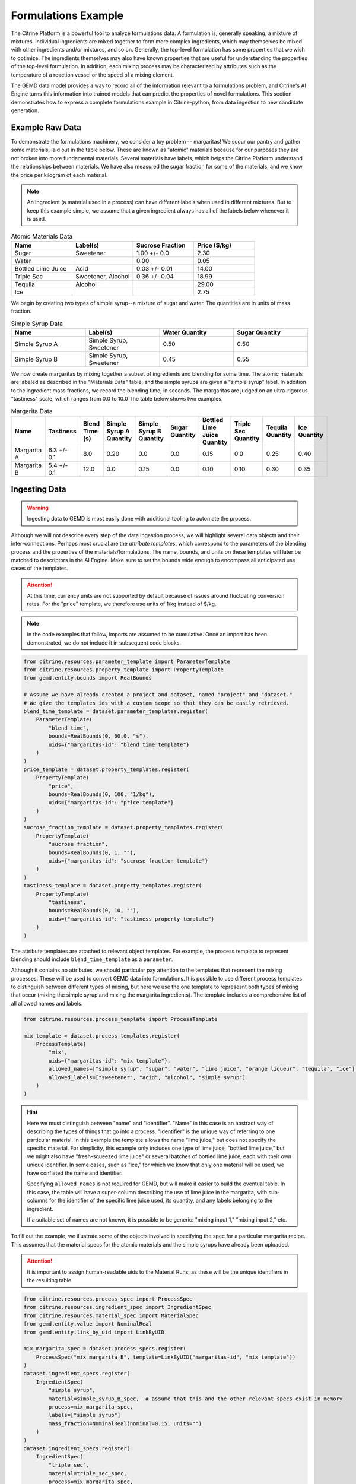 .. formulations_example:

Formulations Example
====================

The Citrine Platform is a powerful tool to analyze formulations data.
A formulation is, generally speaking, a mixture of mixtures.
Individual ingredients are mixed together to form more complex ingredients, which may themselves be mixed with other ingredients and/or mixtures, and so on.
Generally, the top-level formulation has some properties that we wish to optimize.
The ingredients themselves may also have known properties that are useful for understanding the properties of the top-level formulation.
In addition, each mixing process may be characterized by attributes such as the temperature of a reaction vessel or the speed of a mixing element.

The GEMD data model provides a way to record all of the information relevant to a formulations problem,
and Citrine's AI Engine turns this information into trained models that can predict the properties of novel formulations.
This section demonstrates how to express a complete formulations example in Citrine-python, from data ingestion to new candidate generation.

Example Raw Data
----------------

To demonstrate the formulations machinery, we consider a toy problem -- margaritas!
We scour our pantry and gather some materials, laid out in the table below.
These are known as "atomic" materials because for our purposes they are not broken into more fundamental materials.
Several materials have labels, which helps the Citrine Platform understand the relationships between materials.
We have also measured the sugar fraction for some of the materials, and we know the price per kilogram of each material.

.. note:: An ingredient (a material used in a process) can have different labels when used in different mixtures.
    But to keep this example simple, we assume that a given ingredient always has all of the labels below whenever it is used.


.. list-table:: Atomic Materials Data
   :widths: 25 25 25 25
   :header-rows: 1

   * - Name
     - Label(s)
     - Sucrose Fraction
     - Price ($/kg)
   * - Sugar
     - Sweetener
     - 1.00 +/- 0.0
     - 2.30
   * - Water
     -
     - 0.00
     - 0.05
   * - Bottled Lime Juice
     - Acid
     - 0.03 +/- 0.01
     - 14.00
   * - Triple Sec
     - Sweetener, Alcohol
     - 0.36 +/- 0.04
     - 18.99
   * - Tequila
     - Alcohol
     -
     - 29.00
   * - Ice
     -
     -
     - 2.75

We begin by creating two types of simple syrup--a mixture of sugar and water.
The quantities are in units of mass fraction.


.. list-table:: Simple Syrup Data
   :widths: 25 25 25 25
   :header-rows: 1

   * - Name
     - Label(s)
     - Water Quantity
     - Sugar Quantity
   * - Simple Syrup A
     - Simple Syrup, Sweetener
     - 0.50
     - 0.50
   * - Simple Syrup B
     - Simple Syrup, Sweetener
     - 0.45
     - 0.55

We now create margaritas by mixing together a subset of ingredients and blending for some time.
The atomic materials are labeled as described in the "Materials Data" table, and the simple syrups are given a "simple syrup" label.
In addition to the ingredient mass fractions, we record the blending time, in seconds.
The margaritas are judged on an ultra-rigorous "tastiness" scale, which ranges from 0.0 to 10.0
The table below shows two examples.

.. list-table:: Margarita Data
   :widths: 35 25 40 35 35 35 35 25 25 25
   :header-rows: 1

   * - Name
     - Tastiness
     - Blend Time (s)
     - Simple Syrup A Quantity
     - Simple Syrup B Quantity
     - Sugar Quantity
     - Bottled Lime Juice Quantity
     - Triple Sec Quantity
     - Tequila Quantity
     - Ice Quantity
   * - Margarita A
     - 6.3 +/- 0.1
     - 8.0
     - 0.20
     - 0.0
     - 0.0
     - 0.15
     - 0.0
     - 0.25
     - 0.40
   * - Margarita B
     - 5.4 +/- 0.1
     - 12.0
     - 0.0
     - 0.15
     - 0.0
     - 0.10
     - 0.10
     - 0.30
     - 0.35

Ingesting Data
--------------

.. Warning:: Ingesting data to GEMD is most easily done with additional tooling to automate the process.


Although we will not describe every step of the data ingestion process, we will highlight several data objects and their inter-connections.
Perhaps most crucial are the `attribute templates`, which correspond to the parameters of the blending process and the properties of the materials/formulations.
The name, bounds, and units on these templates will later be matched to descriptors in the AI Engine.
Make sure to set the bounds wide enough to encompass all anticipated use cases of the templates.

.. Attention:: At this time, currency units are not supported by default because of issues around fluctuating conversion rates.
    For the "price" template, we therefore use units of 1/kg instead of $/kg.

.. note:: In the code examples that follow, imports are assumed to be cumulative.
    Once an import has been demonstrated, we do not include it in subsequent code blocks.

.. code-block:: python

    from citrine.resources.parameter_template import ParameterTemplate
    from citrine.resources.property_template import PropertyTemplate
    from gemd.entity.bounds import RealBounds

    # Assume we have already created a project and dataset, named "project" and "dataset."
    # We give the templates ids with a custom scope so that they can be easily retrieved.
    blend_time_template = dataset.parameter_templates.register(
        ParameterTemplate(
            "blend time",
            bounds=RealBounds(0, 60.0, "s"),
            uids={"margaritas-id": "blend time template"}
        )
    )
    price_template = dataset.property_templates.register(
        PropertyTemplate(
            "price",
            bounds=RealBounds(0, 100, "1/kg"),
            uids={"margaritas-id": "price template"}
        )
    )
    sucrose_fraction_template = dataset.property_templates.register(
        PropertyTemplate(
            "sucrose fraction",
            bounds=RealBounds(0, 1, ""),
            uids={"margaritas-id": "sucrose fraction template"}
        )
    )
    tastiness_template = dataset.property_templates.register(
        PropertyTemplate(
            "tastiness",
            bounds=RealBounds(0, 10, ""),
            uids={"margaritas-id": "tastiness property template"}
        )
    )

The attribute templates are attached to relevant object templates.
For example, the process template to represent blending should include ``blend_time_template`` as a ``parameter``.

Although it contains no attributes, we should particular pay attention to the templates that represent the mixing processes.
These will be used to convert GEMD data into formulations.
It is possible to use different process templates to distinguish between different types of mixing, but here we use the one template to represesnt both types of mixing that occur (mixing the simple syrup and mixing the margarita ingredients).
The template includes a comprehensive list of all allowed names and labels.

.. code-block:: python

    from citrine.resources.process_template import ProcessTemplate

    mix_template = dataset.process_templates.register(
        ProcessTemplate(
            "mix",
            uids={"margaritas-id": "mix template"},
            allowed_names=["simple syrup", "sugar", "water", "lime juice", "orange liqueur", "tequila", "ice"],
            allowed_labels=["sweetener", "acid", "alcohol", "simple syrup"]
        )
    )

.. Hint:: Here we must distinguish between "name" and "identifier".
    "Name" in this case is an abstract way of describing the types of things that go into a process.
    "Identifier" is the unique way of referring to one particular material.
    In this example the template allows the name "lime juice," but does not specify the specific material.
    For simplicity, this example only includes one type of lime juice, "bottled lime juice," but we might also have "fresh-squeezed lime juice" or several batches of bottled lime juice, each with their own unique identifier.
    In some cases, such as "ice," for which we know that only one material will be used, we have conflated the name and identifier.

    Specifying ``allowed_names`` is not required for GEMD, but will make it easier to build the eventual table.
    In this case, the table will have a super-column describing the use of lime juice in the margarita, with sub-columns for the identifier of the specific lime juice used, its quantity, and any labels belonging to the ingredient.

    If a suitable set of names are not known, it is possible to be generic: "mixing input 1," "mixing input 2," etc.

To fill out the example, we illustrate some of the objects involved in specifying the spec for a particular margarita recipe.
This assumes that the material specs for the atomic materials and the simple syrups have already been uploaded.

.. Attention:: It is important to assign human-readable uids to the Material Runs, as these will be the unique identifiers in the resulting table.


.. code-block:: python

    from citrine.resources.process_spec import ProcessSpec
    from citrine.resources.ingredient_spec import IngredientSpec
    from citrine.resources.material_spec import MaterialSpec
    from gemd.entity.value import NominalReal
    from gemd.entity.link_by_uid import LinkByUID

    mix_margarita_spec = dataset.process_specs.register(
        ProcessSpec("mix margarita B", template=LinkByUID("margaritas-id", "mix template"))
    )
    dataset.ingredient_specs.register(
        IngredientSpec(
            "simple syrup",
            material=simple_syrup_B_spec,  # assume that this and the other relevant specs exist in memory
            process=mix_margarita_spec,
            labels=["simple syrup"]
            mass_fraction=NominalReal(nominal=0.15, units="")
        )
    )
    dataset.ingredient_specs.register(
        IngredientSpec(
            "triple sec",
            material=triple_sec_spec,
            process=mix_margarita_spec,
            labels=["alcohol", "sweetener"],
            mass_fraction=NominalReal(nominal=0.1, units="")
        )
    )
    # register remaining ingredient specs....
    # Then register the resulting material spec.
    margarita_spec = dataset.material_specs.register(
        MaterialSpec(
            "margarita B",
            process=mix_margarita_spec,
            template=LinkByUID("margaritas-id", "margarita template")
        )
    )

This material spec is then fed as the sole ingredient into a "blend margarita B" process spec, which produces a "blended margarita B" material spec.
A measurement spec is attached to the material spec to measure "tastiness."
Finally, run objects are created corresponding to each spec, to represent what actually happened.
Whew!
That's a lot, which is why this is best done with additional tooling, whether in code or in the GUI.

A rendering of this example material history is shown below.

.. figure:: _static/GEMD_history_example.png
    :align: center

    Material History for Blended Margarita B

Repeating this process once for each margarita sample, we can build up a rich dataset for machine learning.

Building a Table
----------------

We now build a GEM Table to represent the margaritas' material histories in tabular format.
This table will be used as training data when building a machine learning graphical model.
For more detailed information on GEM Tables, see the section on :doc:`data extraction <data_extraction>`.

In order to make a GEM Table, we start with a Table Configuration object.
In this example we will build up the configuration in small steps.
As we will see, templates are crucial to configuring the table.

The code below defines the rows and defines one column that contains the identifier of each row.

.. code-block:: python

    from citrine.gemtables.rows import MaterialRunByTemplate
    from citrine.gemtables.variables import RootIdentifier
    from citrine.gemtables.columns import IdentityColumn


    material_templates_to_include = [
        blended_margarita_template, simple_syrup_template, base_material_template
    ]
    scope = "margaritas-id"

    config = TableConfig(
        name="margarita formulations table",
        description="",
        datasets=[dataset.uid],
        rows=[
            MaterialRunByTemplate(
                templates=[LinkByUID.from_entity(t) for t in material_templates_to_include]
            )
        ]
        variables=[RootIdentifier(name="name", headers=["name"], scope=scope)],
        columns=[IdentityColumn(data_source="name")]
    )

Let's step through the pieces of this code.
We gave the configuration a name and description for human-readability.
We defined the datasets that contain the material histories; for the purposes of this example we assume everything is in the dataset ``dataset``.
We then defined the rows as being based on all materials that link to one of a set of Material Templates.
For the purposes of this example, assume that we have defined separate material templates for the base materials, the simple syrups, the margaritas, and the blended margaritas.
Notice that we do _not_ include the material template for the unblended margaritas.
For the purposes of machine learning, we want to compress the mixing and blending into a single training row.

We define a single variable/column that contains a unique identifier for each row.
Every object on the Citrine Platform has a unique id with scope ``id``, but these are difficult for a human to read.
In this example we assume that we have given the materials human-readable uniquely identifying names with scope "margaritas-id."
These names will appear in the first column of the table.

We now use the :func:`~citrine.resources.table_config.TableConfig.add_columns` method to expand the configuration.
We first use the :class:`~citrine.gemtables.variables.AttributeByTemplate` variable to record the attributes.
For those attributes that may have non-zero uncertainty, we include columns for both mean and standard deviation.

.. code-block:: python

    from citrine.gemtables.variables import AttributeByTemplate
    from citrine.gemtables.columns import MeanColumn, StdDevColumn

    scope = "margaritas-id"
    config = config.add_columns(
        variable=AttributeByTemplate(
            name="price",
            headers=["price"],
            template=LinkByUID(scope, "price template")
        ),
        columns=[MeanColumn(data_source="price")]
    )
    config = config.add_columns(
        variable=AttributeByTemplate(
            name="sucrose fraction",
            headers=["sucrose fraction"],
            template=LinkByUID(scope, "sucrose fraction template")
        ),
        columns=[MeanColumn(data_source="sucrose fraction"), StdDevColumn(data_source="sucrose fraction")]
    )
    config = config.add_columns(
        variable=AttributeByTemplate(
            name="blend time",
            headers=["margarita", "blend time"],
            template=LinkByUID(scope, "blend time template")
        ),
        columns=[MeanColumn(data_source="blend time")]
    )
    config = config.add_columns(
        variable=AttributeByTemplate(
            name="tastiness",
            headers=["margarita", "tastiness"],
            template=LinkByUID(scope, "tastiness property template")
        ),
        columns=[MeanColumn(data_source="tastiness"), StdDevColumn(data_source="tastiness")]
    )

The ``name`` is only used to link a variable to columns.
The ``headers`` are used to structure the table *and also create the names of the eventual descriptors*.
The figure below shows how some of the columns may be rendered in a GEM Table.
Because they both have the "margarita" heading, "blend time" and "tastiness" are grouped together.

.. figure:: _static/GEM_Table_formulation_properties.png
    :align: center

    GEM Table "margarita properties" columns

We now add a set of three variables for each mixing ingredient: one for the identifier, one for the quantity, and one for the labels.
The code block below shows how we would add a set of columns for "simple syrup."
This must be repeated once for each ingredient.

.. code-block:: python

    from citrine.gemtables.variables import IngredientIdentifierInOutput, IngredientQuantityInOutput, IngredientLabelsSetInOutput
    from citrine.gemtables.columns import ConcatColumn

    ing_name = "simple syrup"
    mix_template_link = LinkByUID.from_entity(mix_template)
    identity_var = IngredientIdentifierInOutput(
        name=f"{ing_name} identifier",
        headers=[ing_name, "Identifier"],
        ingredient_name=ing_name,
        process_templates=[mix_template_link],
        scope=scope
    )
    quantity_var = IngredientQuantityInOutput(
        name=f"{ing_name} mass",
        headers=[ing_name, "Mass"],
        process_templates=[mix_template_link],
        ingredient_name=ing_name,
        quantity_dimension=IngredientQuantityDimension.MASS,
    )
    labels_var = IngredientLabelsSetInOutput(
        name=f"{ing_name} labels",
        headers=[ing_name, "Labels"],
        process_templates=[mix_template_link],
        ingredient_name=ing_name
    )
    config = config.add_columns(
        variable=identity_var, columns=[IdentityColumn(data_source=identity_var.name)]
    )
    config = config.add_columns(
        variable=quantity_var, columns=[MeanColumn(data_source=quantity_var.name)],
    )
    config = config.add_columns(
        variable=labels_var,
        columns=[
            ConcatColumn(
                data_source=labels_var.name,
                subcolumn=IdentityColumn(data_source=labels_var.name)
            )
        ]
    )

The figure below shows how these three columns may be rendered in a GEM Table.

.. figure:: _static/GEM_Table_formulation_ingredient.png
    :align: center

    GEM Table "simple syrup ingredient" columns

Lastly, we register the configuration and build the table.
Note that this can be a long-running process depending on how many cells are in the table.
To build the table asynchronously, use :func:`~citrine.resources.gemtables.GemTableCollection.initiate_build`.

.. code-block:: python

    config = project.table_configs.register(config)
    table = project.tables.build_from_config(config)

Training a Predictor
--------------------

With the GEM Table in hand, we build and train a predictor to predict the tastiness of novel margarita recipes.
The first step is to define a :class:`~citrine.informatics.data_sources.GemTableDataSource` based on the GEM Table, ``table``.
We choose to define a :class:`~citrine.informatics.descriptors.FormulationDescriptor` to hold the formulation;
if we do not specify it then a default descriptor will be generated, but given how crucial this descriptor is it is best to specify it directly.

.. code-block:: python

    from citrine.informatics.descriptors import FormulationDescriptor
    from citrine.informatics.data_sources import GemTableDataSource

    formulation = FormulationDescriptor("mixed and blended margarita")
    data_source = GemTableDataSource(table_id=table.uid, table_version=table.version, formulation_descriptor=formulation)

The first component of the graphical model is a :class:`~citrine.informatics.predictors.simple_mixture_predictor.SimpleMixturePredictor`, which flattens the input formulation--it repeatedly replaces components with their ingredients until only the atomic ingredients remain.
This flattening efficiently teaches the predictor about the relationship between materials.
In this case, it learns exactly how "simple syrup A" and "simple syrup B" are similar to each other because they both contain atomic materials sugar and water but in slightly different amounts.
Although the homogeneous representation is not entirely appropriate for all formulations problems, it is usually an excellent approximation,
especially when coupled with flexible machine learning models that can emulate more complex relationships within the data.

.. code-block:: python

    from citrine.informatics.predictors import SimpleMixturePredictor

    flat_formulation = FormulationDescriptor("homogenized margarita")
    simple_mixture_predictor = SimpleMixturePredictor(
        name="Simple margarita mixture",
        description="Flatten a mixture of mixtures into leaf ingredients",
        input_descriptor=formulation,  # this is the formulation descriptor from the table
        output_descriptor=flat_formulation  # this is a new descriptor to represent the flattened formulation
    )

Using the flattened formulation as an input, we create several "featurizers" to compute features; these will be the inputs to the machine learning model(s).
The featurizer predictors are :class:`~citrine.informatics.predictors.ingredient_fractions_predictor.IngredientFractionsPredictor`,
:class:`~citrine.informatics.predictors.label_fractions_predictor.LabelFractionsPredictor`, and :class:`~citrine.informatics.predictors.mean_property_predictor.MeanPropertyPredictor`.
We create one predictor each for ingredient and label fractions, and two mean property predictors--
one that computes the mean price over all ingredients (this will be used to constraint the price of new margarita recipes) and one that computes the mean sucrose content of just the sweeteners.

.. code-block:: python

    from citrine.informatics.descriptors import RealDescriptor
    from citrine.informatics.predictors import LabelFractionsPredictor, IngredientFractionsPredictor, MeanPropertyDescriptor

    label_fractions_predictor = LabelFractionsPredictor(
        name="Label fractions",
        description="Total quantity that is from one of the component types",
        input_descriptor=flat_formulation,
        labels={"acid", "alcohol", "sweetener"},
    )

    ingredient_fractions_predictor = IngredientFractionsPredictor(
        name="Ingredient Fractions",
        description="Compute the fraction of each ingredient",
        input_descriptor=flat_formulation,
        # Note that these are the identifiers of the atomic ingredients, not the names.
        # (the specific material identifier "bottled lime juice" instead of the generic ingredient name "lime juice")
        ingredients={"bottled lime juice", "water", "ice", "sugar", "tequila", "triple sec"},
    )

    # These descriptors must match up with the Variable in the GEM Table and the associated Attribute Template
    price = RealDescriptor("price", lower_bound=0, upper_bound=100, units="1/kg")
    sucrose_fraction = RealDescriptor("sucrose fraction", lower_bound=0, upper_bound=1, units="")
    mean_price_predictor = MeanPropertyPredictor(
        name="Mean price",
        description="Compute weighted mean of price per kilogram",
        input_descriptor=flat_formulation,
        properties=[price],
        impute_properties=False,
        p=1
    )
    mean_sweetness_predictor = MeanPropertyPredictor(
        name="Mean sucrose content of sweeteners",
        description="Compute weighted mean of sucrose content for sweeteners",
        input_descriptor=flat_formulation,
        properties=[sucrose_fraction],
        impute_properties=False,
        label="sweetener",
        p=1
    )

This provides an illustration of how we can use a graphical model to inject domain knowledge.
We know that the balance of sweetness and acidity is crucial to taste.
By computing the fraction of the margarita that is acidic, the fraction that is a sweetener, and the average sucrose content of those sweeteners,
we provide the machine learning model with crucial variables that it can use to discover patterns *without* requiring large amounts of training data.
Furthermore, we can introduce new acids and sweeteners into our pantry and the model will be able to make reasonable predictions even if it has not been trained on them.

The final piece is an :class:`~citrine.informatics.predictors.auto_ml_predictor.AutoMLPredictor` for ``tastiness``.
We use the :func:`~citrine.resources.descriptors.DescriptorMethods.from_predictor_responses` method to get the outputs of the featurizers.
We also use ``blend time`` as an input.

.. code-block:: python

    from citrine.informatics.predictors import AutoMLPredictor

    label_fractions_descriptors = project.descriptors.from_predictor_responses(
        predictor=label_fractions_predictor, inputs=[flat_formulation],
    )
    ingredient_fractions_descriptors = project.descriptors.from_predictor_responses(
        predictor=ingredient_fractions_predictor, inputs=[flat_formulation],
    )
    price_descriptors = project.descriptors.from_predictor_responses(
        predictor=mean_price_predictor, inputs=[flat_formulation],
    )
    sweetness_descriptors = project.descriptors.from_predictor_responses(
        predictor=mean_sweetness_predictor, inputs=[flat_formulation]
    )

    blend_time = RealDescriptor("margarita~blend time", lower_bound=0, upper_bound=60, units="s")
    tastiness = RealDescriptor("margarita~tastiness", lower_bound=0, upper_bound=10, units="")

    ml_inputs = (
        ingredient_fractions_descriptors
        + label_fractions_descriptors
        + price_descriptors
        + sweetness_descriptors
        + [blend_time]
    )
    ml_model = AutoMLPredictor(
        name="ML model for tastiness",
        description="",
        output=tastiness,
        inputs=ml_inputs
    )

Where did the descriptor keys ``margarita~blend time`` and ``margarita~tastiness`` come from?
They came from concatenating the headers in the variables in the table, and the bounds and units came from the attribute templates.
It's a lot to keep track of, which is why there is the :func:`~citrine.resources.descriptors.DescriptorMethods.descriptors_from_data_source` method.
Calling ``project.descriptors.descriptors_from_data_source(data_source)`` returns a list of all of the descriptors emitted by the data source.
Make sure that these are the descriptors you are using as inputs to your predictor.


Lastly, we wrap everything in a :class:`~citrine.informatics.predictors.graph_predictor.GraphPredictor` and register it.

.. code-block:: python

    from citrine.informatics.predictors import GraphPredictor

    predictors_list = [
        simple_mixture_predictor,
        ingredient_fractions_predictor,
        label_fractions_predictor,
        mean_price_predictor,
        mean_sweetness_predictor,
        ml_model
    ]

    graph_predictor = GraphPredictor(
        name="Graphical model for tastiness of blended margaritas",
        description="",
        predictors=predictors_list,
        training_data=[data_source] # the data source we defined above
    )
    graph_predictor = project.predictors.register(graph_predictor)

One representation of this graphical model is shown below.

.. figure:: _static/formulations_graphical_model.png
    :align: center

    Graphical model to predict tastiness of a margarita

Defining a Design Space
-----------------------

Now that we have a trained predictor, the next step to finding the *world's best margarita* is to define the search space.
A :class:`~citrine.informatics.design_spaces.formulation_design_space.FormulationDesignSpace` defines the ingredients, the labels, and any constraints.
In addition to the labels used in the predictor, we also create a label for "simple syrup A" and "simple syrup B."
This allows us to specify that one and only one of the simple syrups should be used.

Notice that the design space's formulation descriptor corresponds to the original, unflattened formulation.
That's because we want to describe the margarita we are physically making in our kitchen.
The predictor takes care of flattening it to its atomic ingredients.

.. code-block:: python

    from citrine.informatics.design_spaces import FormulationDesignSpace
    from citrine.informatics.constraints import IngredientCountConstraint, IngredientFractionConstraint

    fds = FormulationDesignSpace(
        name="margaritas formulation,
        description="",
        formulation_descriptor=formulation,
        ingredients={"simple syrup A", "simple syrup B", "tequila", "ice", "triple sec", "bottled lime juice"},
        labels={
            "acid": {"bottled lime juice"},
            "alcohol": {"tequila", "triple sec"},
            "sweetener": {"triple sec"},
            "simple syrup": {"simple syrup A", "simple syrup B"}
        },
        constraints={
            IngredientCountConstraint(formulation_descriptor=formulation, min=3, max=5),
            IngredientCountConstraint(formulation_descriptor=formulation, min=1, max=1, label="simple syrup"),
            IngredientFractionConstraint(formulation_descriptor=formulation, ingredient="bottled lime juice", min=0.15, max=0.30)
        }
    )

But that's not all; we also have to define the ``blend time`` input.
We do this by wrapping a :class:`~citrine.informatics.design_spaces.product_design_space.ProductDesignSpace` around the formulation design space and a ``blend time`` dimension.

.. code-block:: python

    from citrine.informatics.design_spaces import ProductDesignSpace

    design_space = ProductDesignSpace(
        name="margaritas design space",
        description="",
        subspaces=[fds],
        dimensions=[ContinuousDimension(descriptor=blend_time, lower_bound=5.0, upper_bound=20.0)]
    )
    design_space = project.design_spaces.register(design_space)

Proposing New Formulation Candidates
------------------------------------

With the pieces assembled, we define a :class:`~citrine.informatics.workflows.design_workflow.DesignWorkflow`.
Our goal is to find the margarita that is most likely to have a tastiness score above 7.5, while keeping the cost per kg below $12.50.
We define an :class:`~citrine.informatics.scores.LIScore` with this objective and constraint, define a design workflow with the predictor and design space, and trigger the design workflow on the score.

.. code-block:: python

    from citrine.informatics.scores import LIScore
    from citrine.informatics.objectives import ScalarMaxObjective
    from citrine.informatics.constraints import ScalarRangeConstraint
    from citrine.informatics.workflows.design_workflow import DesignWorkflow

    score = LIScore(
        objectives=[ScalarMaxObjective(descriptor_key=blend_time.key)],
        baselines=[7.5],
        constraints=[ScalarRangeConstraint(
            descriptor_key=price_descriptors[0].key, upper_bound=12.50, lower_bound=0.00
        )]
    )

    design_workflow = DesignWorkflow(
        name="best margarita",
        design_space_id=design_space.uid,
        predictor_id=graph_predictor.uid,
        processor=None  # we use the default continuous search processor
    )
    design_workflow = project.design_workflows.register(design_workflow)

    execution = design_workflow.design_executions.trigger(score)

Once the execution is complete, ``execution.candidates()`` returns a paginated list of results.
How good is the margarita?
Well, that depends on the training data.